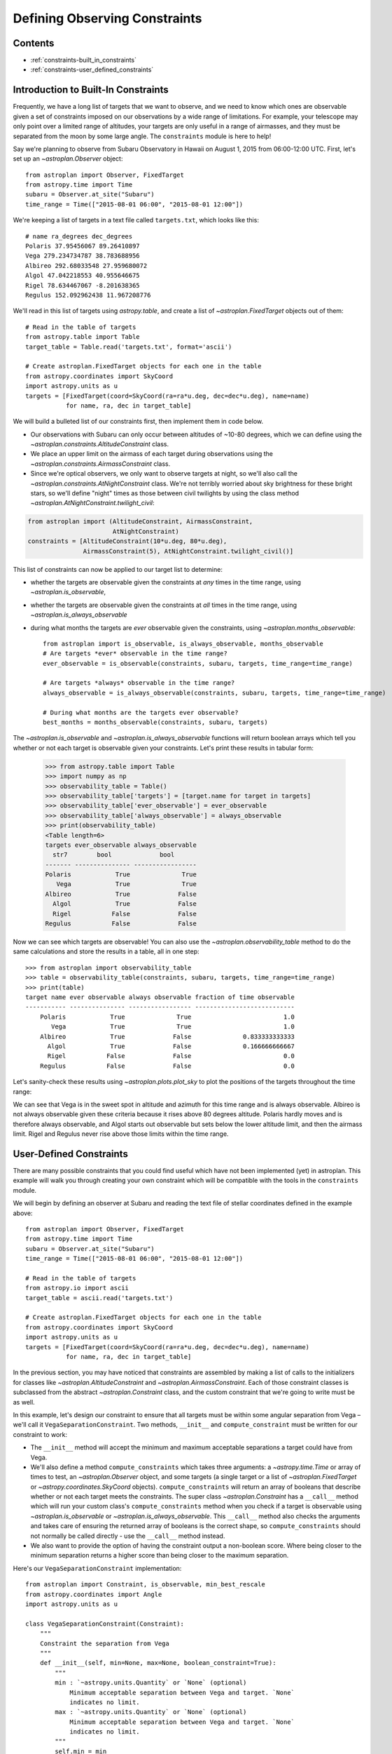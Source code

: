 .. doctest-skip-all

.. _constraints:

******************************
Defining Observing Constraints
******************************

Contents
========

* :ref:`constraints-built_in_constraints`
* :ref:`constraints-user_defined_constraints`

.. _constraints-built_in_constraints:

Introduction to Built-In Constraints
====================================

Frequently, we have a long list of targets that we want to observe, and we need
to know which ones are observable given a set of constraints imposed on our
observations by a wide range of limitations. For example, your telescope may
only point over a limited range of altitudes, your targets are only useful
in a range of airmasses, and they must be separated from the moon by some
large angle. The ``constraints`` module is here to help!

Say we're planning to observe from Subaru Observatory in Hawaii on August 1,
2015 from 06:00-12:00 UTC. First, let's set up an `~astroplan.Observer` object::

    from astroplan import Observer, FixedTarget
    from astropy.time import Time
    subaru = Observer.at_site("Subaru")
    time_range = Time(["2015-08-01 06:00", "2015-08-01 12:00"])

We're keeping a list of targets in a text file called ``targets.txt``, which
looks like this::

    # name ra_degrees dec_degrees
    Polaris 37.95456067 89.26410897
    Vega 279.234734787 38.783688956
    Albireo 292.68033548 27.959680072
    Algol 47.042218553 40.955646675
    Rigel 78.634467067 -8.201638365
    Regulus 152.092962438 11.967208776

We'll read in this list of targets using `astropy.table`, and create a list
of `~astroplan.FixedTarget` objects out of them::

    # Read in the table of targets
    from astropy.table import Table
    target_table = Table.read('targets.txt', format='ascii')

    # Create astroplan.FixedTarget objects for each one in the table
    from astropy.coordinates import SkyCoord
    import astropy.units as u
    targets = [FixedTarget(coord=SkyCoord(ra=ra*u.deg, dec=dec*u.deg), name=name)
               for name, ra, dec in target_table]

We will build a bulleted list of our constraints first, then implement them in
code below.

* Our observations with Subaru can only occur between altitudes of ~10-80
  degrees, which we can define using the
  `~astroplan.constraints.AltitudeConstraint` class.

* We place an upper limit on the airmass of each target during observations
  using the `~astroplan.constraints.AirmassConstraint` class.

* Since we're optical observers, we only want to observe targets at night, so
  we'll also call the `~astroplan.constraints.AtNightConstraint` class. We're
  not terribly worried about sky brightness for these bright stars, so we'll
  define "night" times as those between civil twilights by using the class
  method `~astroplan.AtNightConstraint.twilight_civil`:

.. code-block:: python

    from astroplan import (AltitudeConstraint, AirmassConstraint,
                           AtNightConstraint)
    constraints = [AltitudeConstraint(10*u.deg, 80*u.deg),
                   AirmassConstraint(5), AtNightConstraint.twilight_civil()]

This list of constraints can now be applied to our target list to determine:

* whether the targets are observable given the constraints at *any* times in the
  time range, using `~astroplan.is_observable`,

* whether the targets are observable given the constraints at *all* times in the
  time range, using `~astroplan.is_always_observable`

* during what months the targets are *ever* observable given the constraints,
  using `~astroplan.months_observable`::

    from astroplan import is_observable, is_always_observable, months_observable
    # Are targets *ever* observable in the time range?
    ever_observable = is_observable(constraints, subaru, targets, time_range=time_range)

    # Are targets *always* observable in the time range?
    always_observable = is_always_observable(constraints, subaru, targets, time_range=time_range)

    # During what months are the targets ever observable?
    best_months = months_observable(constraints, subaru, targets)

The `~astroplan.is_observable` and `~astroplan.is_always_observable` functions
will return boolean arrays which tell you whether or not each target is
observable given your constraints. Let's print these results in tabular form:

    >>> from astropy.table import Table
    >>> import numpy as np
    >>> observability_table = Table()
    >>> observability_table['targets'] = [target.name for target in targets]
    >>> observability_table['ever_observable'] = ever_observable
    >>> observability_table['always_observable'] = always_observable
    >>> print(observability_table)
    <Table length=6>
    targets ever_observable always_observable
      str7        bool             bool
    ------- --------------- -----------------
    Polaris            True              True
       Vega            True              True
    Albireo            True             False
      Algol            True             False
      Rigel           False             False
    Regulus           False             False

Now we can see which targets are observable! You can also use the
`~astroplan.observability_table` method to do the same calculations and
store the results in a table, all in one step::

    >>> from astroplan import observability_table
    >>> table = observability_table(constraints, subaru, targets, time_range=time_range)
    >>> print(table)
    target name ever observable always observable fraction of time observable
    ----------- --------------- ----------------- ---------------------------
        Polaris            True              True                         1.0
           Vega            True              True                         1.0
        Albireo            True             False              0.833333333333
          Algol            True             False              0.166666666667
          Rigel           False             False                         0.0
        Regulus           False             False                         0.0

Let's sanity-check these results using `~astroplan.plots.plot_sky` to plot
the positions of the targets throughout the time range:

.. plot::

    from astroplan.plots import plot_sky
    from astroplan import Observer, FixedTarget

    import matplotlib.pyplot as plt
    from matplotlib import cm
    from astropy.time import Time
    from astropy.coordinates import SkyCoord
    import astropy.units as u


    # Get grid of times within the time_range limits
    from astroplan import time_grid_from_range
    time_range = Time(["2015-08-01 06:00", "2015-08-01 12:00"])
    time_grid = time_grid_from_range(time_range)

    subaru = Observer.at_site("Subaru")

    target_table_string = """# name ra_degrees dec_degrees
    Polaris 37.95456067 89.26410897
    Vega 279.234734787 38.783688956
    Albireo 292.68033548 27.959680072
    Algol 47.042218553 40.955646675
    Rigel 78.634467067 -8.201638365
    Regulus 152.092962438 11.967208776"""
    # Read in the table of targets
    from astropy.io import ascii
    target_table = ascii.read(target_table_string)
    targets = [FixedTarget(coord=SkyCoord(ra=ra*u.deg, dec=dec*u.deg), name=name)
               for name, ra, dec in target_table]

    plt.figure(figsize=(6,6))
    cmap = cm.Set1             # Cycle through this colormap

    for i, target in enumerate(targets):
        ax = plot_sky(target, subaru, time_grid,
                      style_kwargs=dict(color=cmap(float(i)/len(targets)),
                                        label=target.name))

    legend = ax.legend(loc='lower center')
    legend.get_frame().set_facecolor('w')
    plt.show()

We can see that Vega is in the sweet spot in altitude and azimuth for this
time range and is always observable. Albireo is not always observable given
these criteria because it rises above 80 degrees altitude. Polaris hardly moves
and is therefore always observable, and Algol starts out observable but sets
below the lower altitude limit, and then the airmass limit. Rigel and Regulus
never rise above those limits within the time range.

.. _constraints-user_defined_constraints:

User-Defined Constraints
========================

There are many possible constraints that you could find useful which have
not been implemented (yet) in astroplan. This example will walk you through
creating your own constraint which will be compatible with the tools in the
``constraints`` module.

We will begin by defining an observer at Subaru and reading the text file of
stellar coordinates defined in the example above::

    from astroplan import Observer, FixedTarget
    from astropy.time import Time
    subaru = Observer.at_site("Subaru")
    time_range = Time(["2015-08-01 06:00", "2015-08-01 12:00"])

    # Read in the table of targets
    from astropy.io import ascii
    target_table = ascii.read('targets.txt')

    # Create astroplan.FixedTarget objects for each one in the table
    from astropy.coordinates import SkyCoord
    import astropy.units as u
    targets = [FixedTarget(coord=SkyCoord(ra=ra*u.deg, dec=dec*u.deg), name=name)
               for name, ra, dec in target_table]

In the previous section, you may have noticed that constraints are assembled by
making a list of calls to the initializers for classes like
`~astroplan.AltitudeConstraint` and `~astroplan.AirmassConstraint`. Each of
those constraint classes is subclassed from the abstract
`~astroplan.Constraint` class, and the custom constraint that we're going to
write must be as well.

In this example, let's design our constraint to ensure that all targets must
be within some angular separation from Vega – we'll call it
``VegaSeparationConstraint``. Two methods, ``__init__`` and
``compute_constraint`` must be written for our constraint to work:

* The ``__init__`` method will accept the minimum and maximum acceptable separations
  a target could have from Vega.

* We'll also define a method ``compute_constraints`` which takes three
  arguments: a `~astropy.time.Time` or array of times to test,
  an `~astroplan.Observer` object, and some targets (a single target or a list of
  `~astroplan.FixedTarget` or `~astropy.coordinates.SkyCoord` objects).
  ``compute_constraints`` will return an array of booleans that describe whether
  or not each target meets the constraints.  The super class `~astroplan.Constraint` has a
  ``__call__`` method which will run your custom class's ``compute_constraints`` method
  when you check if a target is observable using `~astroplan.is_observable`
  or `~astroplan.is_always_observable`. This ``__call__`` method also checks the
  arguments and takes care of ensuring the returned array of booleans is the correct
  shape, so ``compute_constraints`` should not normally be called directly - use the
  ``__call__`` method instead.

* We also want to provide the option of having the constraint output
  a non-boolean score. Where being closer to the minimum separation
  returns a higher score than being closer to the maximum separation.

Here's our ``VegaSeparationConstraint`` implementation::

    from astroplan import Constraint, is_observable, min_best_rescale
    from astropy.coordinates import Angle
    import astropy.units as u

    class VegaSeparationConstraint(Constraint):
        """
        Constraint the separation from Vega
        """
        def __init__(self, min=None, max=None, boolean_constraint=True):
            """
            min : `~astropy.units.Quantity` or `None` (optional)
                Minimum acceptable separation between Vega and target. `None`
                indicates no limit.
            max : `~astropy.units.Quantity` or `None` (optional)
                Minimum acceptable separation between Vega and target. `None`
                indicates no limit.
            """
            self.min = min
            self.max = max
            self.boolean_constraint = boolean_constraint

        def compute_constraint(self, times, observer, targets):

            # Vega's coordinate must be non-scalar for the dimensions
            # to work out properly when combined with other constraints which
            # test multiple times
            vega = SkyCoord(ra=[279.23473479]*u.deg, dec=[38.78368896]*u.deg)

            # Calculate separation between target and vega
            # Targets are automatically converted to SkyCoord objects
            # by __call__ before compute_constraint is called.
            vega_separation = vega.separation(targets)

            if self.boolean_constraint:
                # If a maximum is specified but no minimum
                if self.min is None and self.max is not None:
                    mask = vega_separation < self.max

                # If a minimum is specified but no maximum
                elif self.max is None and self.min is not None:
                    mask = self.min < vega_separation

                # If both a minimum and a maximum are specified
                elif self.min is not None and self.max is not None:
                    mask = ((self.min < vega_separation) & (vega_separation < self.max))

                # Otherwise, raise an error
                else:
                    raise ValueError("No max and/or min specified in "
                                     "VegaSeparationConstraint.")


                # Return an array that is True where the target is observable and
                # False where it is not
                # Must have shape (len(targets), len(times))

                # currently mask has shape (len(targets), 1)
                return np.tile(mask, len(times))

            # if we want to return a non-boolean score
            else:
                # no min and no max still should error
                if self.min is None and self.max is None:
                    raise ValueError("No max and/or min specified in "
                                     "VegaSeparationConstraint.")
                if self.min is None:
                    # if no minimum is given, set it at 0 degrees
                    self.min = 0*u.deg
                if self.max is None:
                    # if no maximum is given, set it to 180 degrees
                    self.max = 180*u.deg

                # rescale the vega_separation values so that they become
                # scores between zero and one
                rescale = min_best_rescale(vega_separation, self.min,
                                           self.max, less_than_min=0)
                return np.tile(rescale, len(times))


Then as in the earlier example, we can call our constraint::

    >>> constraints = [VegaSeparationConstraint(min=5*u.deg, max=30*u.deg)]
    >>> observability = is_observable(constraints, subaru, targets,
    ...                               time_range=time_range)
    >>> print(observability)
    [False False  True False False False]

The resulting list of booleans indicates that the only target separated by
5 and 30 degrees from Vega is Albireo. Following this pattern, you can design
arbitrarily complex criteria for constraints.

By default, calling a constraint will try to broadcast the time and target arrays
against each other, and raise a `ValueError` if this is not possible. To see the
(target x time) array for the constraint, there is an optional "grid_times_targets"
argument. Here we find the (target x time) array for the non-boolean score::

    >>> constraint = VegaSeparationConstraint(min=5*u.deg, max=30*u.deg,
    ...                                       boolean_constraint=False)
    >>> print(constraint(subaru, targets, time_range=time_range,
    ...                  grid_times_targets=True))
    [[ 0.          0.          0.          0.          0.          0.          0.
       0.          0.          0.          0.          0.        ]
     [ 0.          0.          0.          0.          0.          0.          0.
       0.          0.          0.          0.          0.        ]
     [ 0.57748686  0.57748686  0.57748686  0.57748686  0.57748686  0.57748686
       0.57748686  0.57748686  0.57748686  0.57748686  0.57748686  0.57748686]
     [ 0.          0.          0.          0.          0.          0.          0.
       0.          0.          0.          0.          0.        ]
     [ 0.          0.          0.          0.          0.          0.          0.
       0.          0.          0.          0.          0.        ]
     [ 0.          0.          0.          0.          0.          0.          0.
       0.          0.          0.          0.          0.        ]]

The score of .5775 for Albireo indicates that it is slightly closer to
the 5 degree minimum than to the 30 degree maximum.
